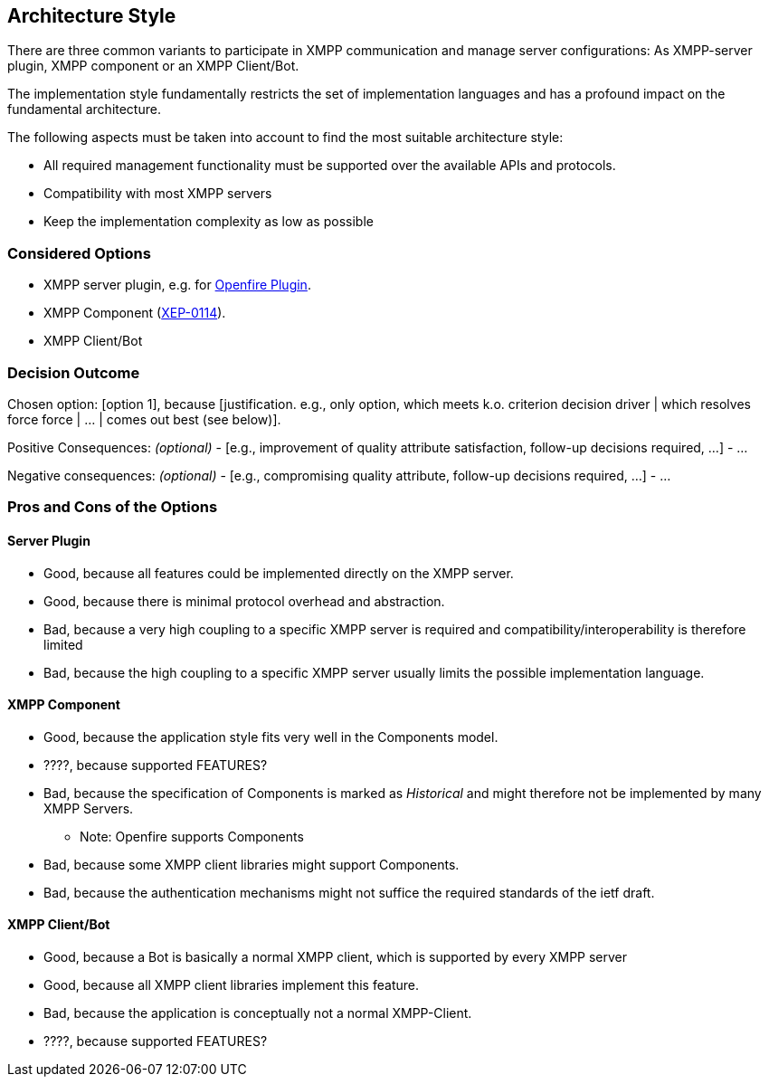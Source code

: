 == Architecture Style

There are three common variants to participate in XMPP communication and manage server configurations: As XMPP-server plugin, XMPP component or an XMPP Client/Bot.

The implementation style fundamentally restricts the set of implementation languages and has a profound impact on the fundamental architecture. 

The following aspects must be taken into account to find the most suitable architecture style:

* All required management functionality must be supported over the available APIs and protocols.
* Compatibility with most XMPP servers
* Keep the implementation complexity as low as possible

=== Considered Options

* XMPP server plugin, e.g. for http://download.igniterealtime.org/openfire/docs/latest/documentation/plugin-dev-guide.html[Openfire Plugin].
* XMPP Component (https://xmpp.org/extensions/xep-0114.html[XEP-0114]).
* XMPP Client/Bot

=== Decision Outcome

Chosen option: [option 1], because [justification. e.g., only option, which meets k.o. criterion decision driver | which resolves force force | ... | comes out best (see below)].

Positive Consequences: _(optional)_
  - [e.g., improvement of quality attribute satisfaction, follow-up decisions required, ...]
  - ...

Negative consequences: _(optional)_
  - [e.g., compromising quality attribute, follow-up decisions required, ...]
  - ...

=== Pros and Cons of the Options

==== Server Plugin

* Good, because all features could be implemented directly on the XMPP server.
* Good, because there is minimal protocol overhead and abstraction.
* Bad, because a very high coupling to a specific XMPP server is required and compatibility/interoperability is therefore limited
* Bad, because the high coupling to a specific XMPP server usually limits the possible implementation language.

==== XMPP Component

* Good, because the application style fits very well in the Components model.
* ????, because supported FEATURES?
* Bad, because the specification of Components is marked as _Historical_ and might therefore not be implemented by many XMPP Servers.
** Note: Openfire supports Components
* Bad, because some XMPP client libraries might support Components.
* Bad, because the authentication mechanisms might not suffice the required standards of the ietf draft.

==== XMPP Client/Bot

* Good, because a Bot is basically a normal XMPP client, which is supported by every XMPP server
* Good, because all XMPP client libraries implement this feature.
* Bad, because the application is conceptually not a normal XMPP-Client.
* ????, because supported FEATURES?
